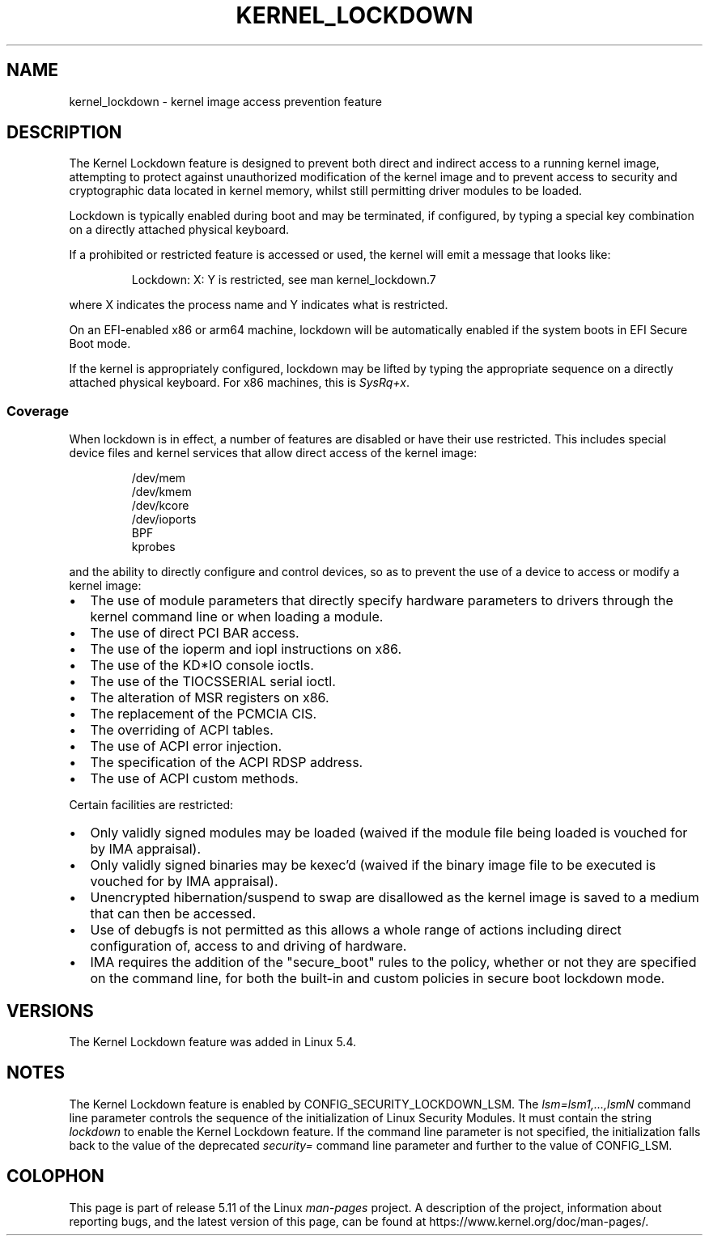 .\"
.\" Copyright (C) 2017 Red Hat, Inc. All Rights Reserved.
.\" Written by David Howells (dhowells@redhat.com)
.\"
.\" %%%LICENSE_START(GPLv2+_SW_ONEPARA)
.\" This program is free software; you can redistribute it and/or
.\" modify it under the terms of the GNU General Public License
.\" as published by the Free Software Foundation; either version
.\" 2 of the License, or (at your option) any later version.
.\" %%%LICENSE_END
.\"
.TH KERNEL_LOCKDOWN 7 2020-11-01 Linux "Linux Programmer's Manual"
.SH NAME
kernel_lockdown \- kernel image access prevention feature
.SH DESCRIPTION
The Kernel Lockdown feature is designed to prevent both direct and indirect
access to a running kernel image, attempting to protect against unauthorized
modification of the kernel image and to prevent access to security and
cryptographic data located in kernel memory, whilst still permitting driver
modules to be loaded.
.PP
Lockdown is typically enabled during boot and may be terminated, if configured,
by typing a special key combination on a directly attached physical keyboard.
.PP
If a prohibited or restricted feature is accessed or used, the kernel will emit
a message that looks like:
.PP
.RS
 Lockdown: X: Y is restricted, see man kernel_lockdown.7
.RE
.PP
where X indicates the process name and Y indicates what is restricted.
.PP
On an EFI-enabled x86 or arm64 machine, lockdown will be automatically enabled
if the system boots in EFI Secure Boot mode.
.PP
If the kernel is appropriately configured, lockdown may be lifted by typing
the appropriate sequence on a directly attached physical keyboard.
For x86 machines, this is
.IR SysRq+x .
.\"
.SS Coverage
When lockdown is in effect, a number of features are disabled or have their
use restricted.
This includes special device files and kernel services that allow
direct access of the kernel image:
.PP
.RS
/dev/mem
.br
/dev/kmem
.br
/dev/kcore
.br
/dev/ioports
.br
BPF
.br
kprobes
.RE
.PP
and the ability to directly configure and control devices, so as to prevent
the use of a device to access or modify a kernel image:
.IP \(bu 2
The use of module parameters that directly specify hardware parameters to
drivers through the kernel command line or when loading a module.
.IP \(bu
The use of direct PCI BAR access.
.IP \(bu
The use of the ioperm and iopl instructions on x86.
.IP \(bu
The use of the KD*IO console ioctls.
.IP \(bu
The use of the TIOCSSERIAL serial ioctl.
.IP \(bu
The alteration of MSR registers on x86.
.IP \(bu
The replacement of the PCMCIA CIS.
.IP \(bu
The overriding of ACPI tables.
.IP \(bu
The use of ACPI error injection.
.IP \(bu
The specification of the ACPI RDSP address.
.IP \(bu
The use of ACPI custom methods.
.PP
Certain facilities are restricted:
.IP \(bu 2
Only validly signed modules may be loaded (waived if the module file being
loaded is vouched for by IMA appraisal).
.IP \(bu
Only validly signed binaries may be kexec'd (waived if the binary image file
to be executed is vouched for by IMA appraisal).
.IP \(bu
Unencrypted hibernation/suspend to swap are disallowed as the kernel image is
saved to a medium that can then be accessed.
.IP \(bu
Use of debugfs is not permitted as this allows a whole range of actions
including direct configuration of, access to and driving of hardware.
.IP \(bu
IMA requires the addition of the "secure_boot" rules to the policy,
whether or not they are specified on the command line,
for both the built-in and custom policies in secure boot lockdown mode.
.SH VERSIONS
The Kernel Lockdown feature was added in Linux 5.4.
.SH NOTES
The Kernel Lockdown feature is enabled by CONFIG_SECURITY_LOCKDOWN_LSM.
The
.I lsm=lsm1,...,lsmN
command line parameter controls the sequence of the initialization of
Linux Security Modules.
It must contain the string
.I lockdown
to enable the Kernel Lockdown feature.
If the command line parameter is not specified,
the initialization falls back to the value of the deprecated
.I security=
command line parameter and further to the value of CONFIG_LSM.
.\" commit 000d388ed3bbed745f366ce71b2bb7c2ee70f449
.SH COLOPHON
This page is part of release 5.11 of the Linux
.I man-pages
project.
A description of the project,
information about reporting bugs,
and the latest version of this page,
can be found at
\%https://www.kernel.org/doc/man\-pages/.
